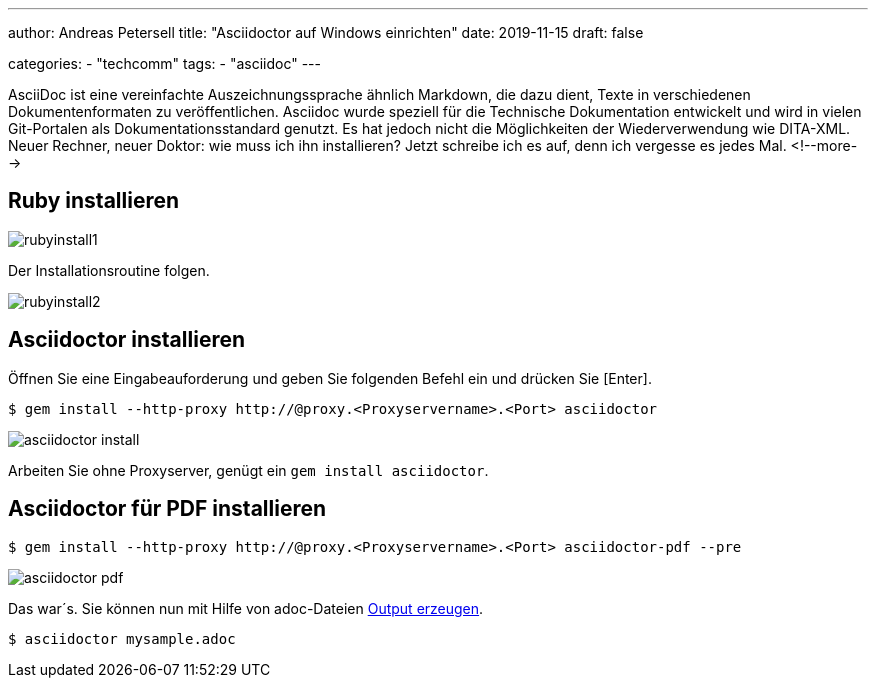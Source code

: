 ---
author: Andreas Petersell
title: "Asciidoctor auf Windows einrichten"
date: 2019-11-15
draft: false

categories:
    - "techcomm"
tags: 
    - "asciidoc"  
---

:toc: macro
:toclevels: 2
:toc-title:
:sectanchors:
:imagesdir: ../images/asciidoc-asciidoctor-install/

AsciiDoc ist eine vereinfachte Auszeichnungssprache ähnlich Markdown, die dazu dient, Texte in verschiedenen Dokumentenformaten zu veröffentlichen. Asciidoc wurde speziell für die Technische Dokumentation entwickelt und wird in vielen Git-Portalen als Dokumentationsstandard genutzt. Es hat jedoch nicht die Möglichkeiten der Wiederverwendung wie DITA-XML. Neuer Rechner, neuer Doktor: wie muss ich ihn installieren? Jetzt schreibe ich es auf, denn ich vergesse es jedes Mal.
<!--more-->

toc::[]

== Ruby installieren
image::rubyinstall1.gif[]

Der Installationsroutine folgen.

image::rubyinstall2.gif[]

== Asciidoctor installieren

Öffnen Sie eine Eingabeauforderung und geben Sie folgenden Befehl ein und drücken Sie [Enter].

----
$ gem install --http-proxy http://@proxy.<Proxyservername>.<Port> asciidoctor
----

image::asciidoctor-install.gif[]

Arbeiten Sie ohne Proxyserver, genügt ein `gem install asciidoctor`.

== Asciidoctor für PDF installieren

----
$ gem install --http-proxy http://@proxy.<Proxyservername>.<Port> asciidoctor-pdf --pre
----

image::asciidoctor-pdf.gif[]

Das war´s. Sie können nun mit Hilfe von adoc-Dateien  https://asciidoctor.org/docs/user-manual/#html[Output erzeugen].

----
$ asciidoctor mysample.adoc
----